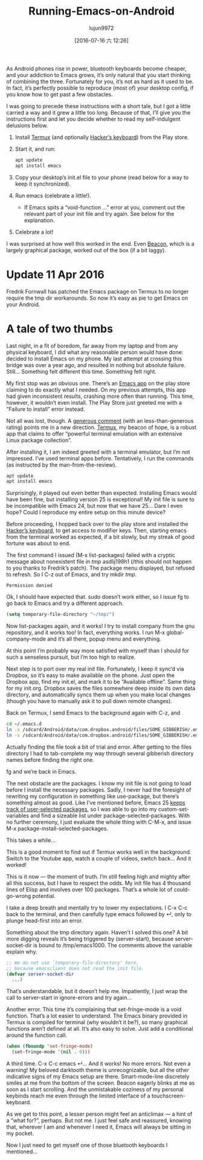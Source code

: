 #+TITLE: Running-Emacs-on-Android
#+URL: http://endlessparentheses.com/running-emacs-on-android.html?source=rss                               
#+AUTHOR: lujun9972
#+CATEGORY: raw
#+DATE: [2016-07-16 六 12:26]
#+OPTIONS: ^:{}


As Android phones rise in power, bluetooth keyboards become cheaper, and your addiction to Emacs grows, it’s
only natural that you start thinking of combining the three. Fortunately for you, it’s not as hard as it used
to be. In fact, it’s perfectly possible to reproduce (most of) your desktop config, if you know how to get
past a few obstacles.

I was going to precede these instructions with a short tale, but I got a little carried a way and it grew a
little too long. Because of that, I’ll give you the instructions first and let you decide whether to read my
self-indulgent delusions below.

 1. Install [[https://play.google.com/store/apps/details?id=com.termux][Termux]] (and optionally [[https://play.google.com/store/apps/details?id=org.pocketworkstation.pckeyboard][Hacker’s keyboard]]) from the Play store.
 2. Start it, and run:
   
    #+BEGIN_SRC sh
      apt update
      apt install emacs
    #+END_SRC
    
 3. Copy your desktop’s init.el file to your phone (read below for a way to keep it synchronized).
 4. Run emacs (celebrate a little!).
      + If Emacs spits a “void-function …” error at you, comment out the relevant part of your init file and
        try again. See below for the explanation.
 5. Celebrate a lot!

    [[http://endlessparentheses.com/images/android-emacs-result.png]]

I was surprised at how well this worked in the end. Even [[https://github.com/Malabarba/beacon][Beacon]], which is a largely graphical package, worked
out of the box (if a bit laggy).

* Update 11 Apr 2016

Fredrik Fornwall has patched the Emacs package on Termux to no longer require the tmp dir workarounds. So now
it’s easy as pie to get Emacs on your Android.

* A tale of two thumbs

Last night, in a fit of boredom, far away from my laptop and from any physical keyboard, I did what any
reasonable person would have done: decided to install Emacs on my phone. My last attempt at crossing this
bridge was over a year ago, and resulted in nothing but absolute failure. Still… Something felt different this
time. Something felt right.

My first stop was an obvious one. There’s an [[https://play.google.com/store/apps/details?id=com.zielm.emacs][Emacs app]] on the play store claiming to do exactly what I needed.
On my previous attempts, this app had given inconsistent results, crashing more often than running. This time,
however, it wouldn’t even install. The Play Store just greeted me with a “Failure to install” error instead.

Not all was lost, though. A [[https://play.google.com/store/apps/details?id=com.zielm.emacs&reviewId=Z3A6QU9xcFRPSGQ2WG1fR1M3MlhacU13MmtWd2NlaGpza1k0czVkaVlVUm85QThiZ3V6RjRNQWU2bUFTcE0yWWVzM3VheG1ERkYxOVctbnhfWVJBeUZsc0E][generous comment]] (with an less-than-generous rating) points me in a new direction.
[[https://play.google.com/store/apps/details?id=com.termux][Termux]], my beacon of hope, is a robust app that claims to offer “powerful terminal emulation with an extensive
Linux package collection”.

After installing it, I am indeed greeted with a terminal emulator, but I’m not impressed. I’ve used terminal
apps before. Tentatively, I run the commands (as instructed by the man-from-the-review).

#+BEGIN_SRC sh
  apt update
  apt install emacs
#+END_SRC

[[http://endlessparentheses.com/images/termux-emacs.png]]

Surprisingly, it played out even better than expected. Installing Emacs would have been fine, but installing
version 25 is exceptional! My init file is sure to be incompatible with Emacs 24, but now that we have 25…
Dare I even hope? Could I reproduce my entire setup on this minute device?

Before proceeding, I hopped back over to the play store and installed the [[https://play.google.com/store/apps/details?id=org.pocketworkstation.pckeyboard][Hacker’s keyboard]], to get access to
modifier keys. Then, starting emacs from the terminal worked as expected, if a bit slowly, but my streak of
good fortune was about to end.

The first command I issued (M-x list-packages) failed with a cryptic message about nonexistent file in /tmp/
asdlij198h1 (/this should not happen to you thanks to Fredrik’s patch). The package menu displayed, but
refused to refresh. So I C-z out of Emacs, and try mkdir /tmp/.

#+BEGIN_EXAMPLE
Permission denied
#+END_EXAMPLE

Ok, I should have expected that. sudo doesn’t work either, so I issue fg to go back to Emacs and try a
different approach.

#+BEGIN_SRC emacs-lisp
  (setq temporary-file-directory "~/tmp/")
#+END_SRC

Now list-packages again, and it works! I try to install company from the gnu repository, and it works too! In
fact, everything works. I run M-x global-company-mode and it’s all there, popup menu and everything.

At this point I’m probably way more satisfied with myself than I should for such a senseless pursuit, but I’m
too high to realize.

Next step is to port over my real init file. Fortunately, I keep it sync’d via Dropbox, so it’s easy to make
available on the phone. Just open the Dropbox app, find my init.el, and mark it to be “Available offline”.
Same thing for my init.org. Dropbox saves the files somewhere deep inside its own data directory, and
automatically syncs them up when you make local changes (though you have to manually ask it to pull down
remote changes).

Back on Termux, I send Emacs to the background again with C-z, and

#+BEGIN_SRC sh
  cd ~/.emacs.d
  ln -s /sdcard/Android/data/com.dropbox.android/files/SOME_GIBBERISH/.emacs.d/init.el
  ln -s /sdcard/Android/data/com.dropbox.android/files/SOME_GIBBERISH/.emacs.d/init.org
#+END_SRC

Actually finding the file took a bit of trial and error. After getting to the files directory I had to
tab-complete my way through several gibberish directory names before finding the right one.

fg and we’re back in Emacs.

The next obstacle are the packages. I know my init file is not going to load before I install the necessary
packages. Sadly, I never had the foresight of rewriting my configuration in something like use-package, but
there’s something almost as good. Like I’ve mentioned before, Emacs 25 [[http://endlessparentheses.com/new-in-package-el-in-emacs-25-1-user-selected-packages.html][keeps track of user-selected packages]],
so I was able to go into my custom-set-variables and find a sizeable list under package-selected-packages.
With no further ceremony, I just evaluate the whole thing with C-M-x, and issue M-x
package-install-selected-packages.

This takes a while…

This is a good moment to find out if Termux works well in the background. Switch to the Youtube app, watch a
couple of videos, switch back… And it worked!

This is it now — the moment of truth. I’m still feeling high and mighty after all this success, but I have to
respect the odds. My init file has 4 thousand lines of Elisp and involves over 100 packages. That’s a whole
lot of could-go-wrong potential.

I take a deep breath and mentally try to lower my expectations. I C-x C-c back to the terminal, and then
carefully type emacs followed by ↵, only to plunge head-first into an error.

Something about the tmp directory again. Haven’t I solved this one? A bit more digging reveals it’s being
triggered by (server-start), because server-socket-dir is bound to /tmp/emacs1000. The comments above the
variable explain why.

#+BEGIN_SRC emacs-lisp
  ;; We do not use `temporary-file-directory' here,
  ;; because emacsclient does not read the init file.
  (defvar server-socket-dir
    ...)
#+END_SRC

That’s understandable, but it doesn’t help me. Impatiently, I just wrap the call to server-start in
ignore-errors and try again…

Another error. This time it’s complaining that set-fringe-mode is a void function. That’s a lot easier to
understand. The Emacs binary provided in Termux is compiled for terminal (why wouldn’t it be?), so many
graphical functions aren’t defined at all. It’s also easy to solve. Just add a conditional around the function
call.

#+BEGIN_SRC emacs-lisp
  (when (fboundp 'set-fringe-mode)
    (set-fringe-mode '(nil . 0)))
#+END_SRC

A third time. C-x C-c emacs ↵… And it works! No more errors. Not even a warning! My beloved darktooth theme is
unrecognizable, but all the other indicative signs of my Emacs setup are there. Smart-mode-line discretely
smiles at me from the bottom of the screen. Beacon eagerly blinks at me as soon as I start scrolling. And the
unmistakable coziness of my personal keybinds reach me even through the limited interface of a
touchscreen-keyboard.

As we get to this point, a lesser person might feel an anticlimax — a hint of a “what for?”, perhaps. But not
me. I just feel safe and reassured, knowing that, wherever I am and whenever I need it, Emacs will always be
sitting in my pocket.

Now I just need to get myself one of those bluetooth keyboards I mentioned…
